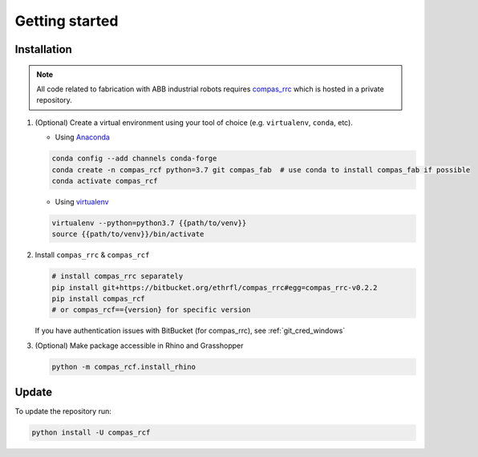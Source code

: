 *****************************************************************************
Getting started
*****************************************************************************

Installation
============

.. note::
    All code related to fabrication with ABB industrial robots requires
    `compas_rrc <https://bitbucket.com/eth-rfl/compas_rrc>`__ which is hosted in a private repository.

#.  (Optional) Create a virtual environment using your tool of choice
    (e.g. ``virtualenv``, ``conda``, etc).

    -  Using `Anaconda <https://www.anaconda.com/>`__

    .. code:: bash

       conda config --add channels conda-forge
       conda create -n compas_rcf python=3.7 git compas_fab  # use conda to install compas_fab if possible
       conda activate compas_rcf

    -  Using `virtualenv <https://github.com/pypa/virtualenv>`__

    .. code:: bash

       virtualenv --python=python3.7 {{path/to/venv}}
       source {{path/to/venv}}/bin/activate

#.  Install ``compas_rrc`` & ``compas_rcf``

    .. code:: bash

       # install compas_rrc separately
       pip install git+https://bitbucket.org/ethrfl/compas_rrc#egg=compas_rrc-v0.2.2
       pip install compas_rcf
       # or compas_rcf=={version} for specific version

    If you have authentication issues with BitBucket (for compas_rrc), see :ref:`git_cred_windows`

#.  (Optional) Make package accessible in Rhino and Grasshopper

    .. code:: bash

       python -m compas_rcf.install_rhino

Update
======

To update the repository run:

.. code:: bash

   python install -U compas_rcf
